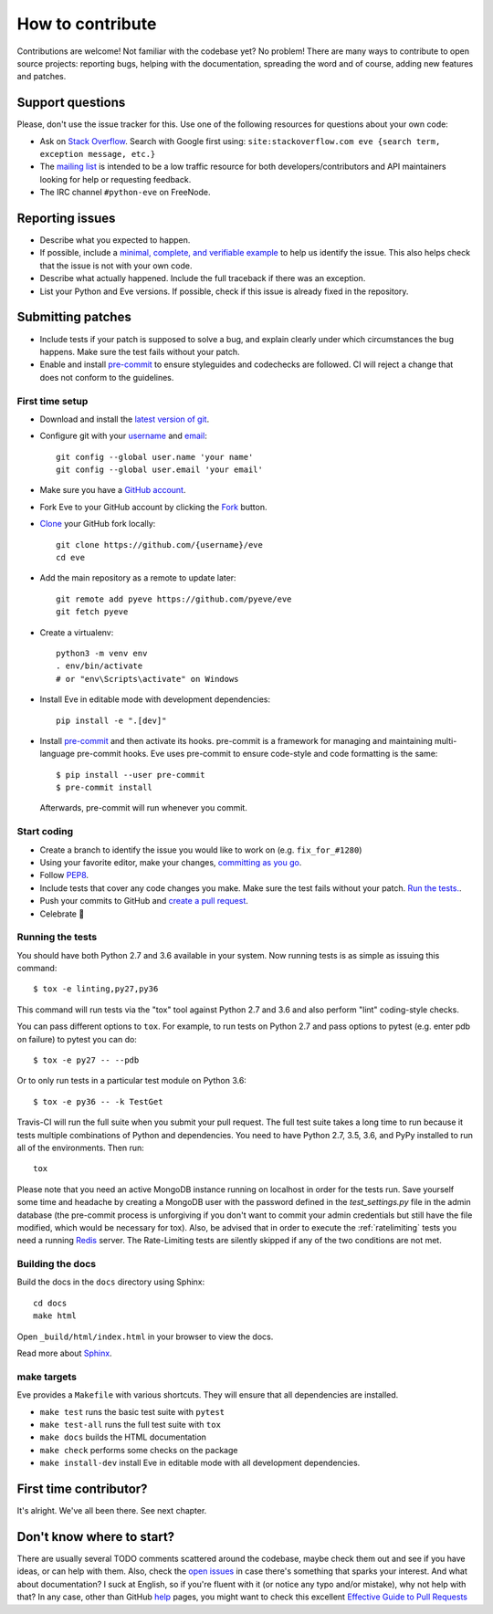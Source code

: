 How to contribute
=================

Contributions are welcome! Not familiar with the codebase yet? No problem!
There are many ways to contribute to open source projects: reporting bugs,
helping with the documentation, spreading the word and of course, adding
new features and patches.

Support questions
-----------------

Please, don't use the issue tracker for this. Use one of the following
resources for questions about your own code:

* Ask on `Stack Overflow`_. Search with Google first using: ``site:stackoverflow.com eve {search term, exception message, etc.}``
* The `mailing list`_ is intended to be a low traffic resource for both developers/contributors and API maintainers looking for help or requesting feedback.
* The IRC channel ``#python-eve`` on FreeNode.

.. _Stack Overflow: https://stackoverflow.com/questions/tagged/eve?sort=linked
.. _`mailing list`: https://groups.google.com/forum/#!forum/python-eve

Reporting issues
----------------

- Describe what you expected to happen.
- If possible, include a `minimal, complete, and verifiable example`_ to help
  us identify the issue. This also helps check that the issue is not with your
  own code.
- Describe what actually happened. Include the full traceback if there was an
  exception.
- List your Python and Eve versions. If possible, check if this issue is
  already fixed in the repository.

.. _minimal, complete, and verifiable example: https://stackoverflow.com/help/mcve

Submitting patches
------------------

- Include tests if your patch is supposed to solve a bug, and explain
  clearly under which circumstances the bug happens. Make sure the test fails
  without your patch.
- Enable and install pre-commit_ to ensure styleguides and codechecks are
  followed. CI will reject a change that does not conform to the guidelines.

.. _pre-commit: https://pre-commit.com/

First time setup
~~~~~~~~~~~~~~~~

- Download and install the `latest version of git`_.
- Configure git with your `username`_ and `email`_::

        git config --global user.name 'your name'
        git config --global user.email 'your email'

- Make sure you have a `GitHub account`_.
- Fork Eve to your GitHub account by clicking the `Fork`_ button.
- `Clone`_ your GitHub fork locally::

        git clone https://github.com/{username}/eve
        cd eve

- Add the main repository as a remote to update later::

        git remote add pyeve https://github.com/pyeve/eve
        git fetch pyeve

- Create a virtualenv::

        python3 -m venv env
        . env/bin/activate
        # or "env\Scripts\activate" on Windows

- Install Eve in editable mode with development dependencies::

        pip install -e ".[dev]"

- Install pre-commit_ and then activate its hooks. pre-commit is a framework for managing and maintaining multi-language pre-commit hooks. Eve uses pre-commit to ensure code-style and code formatting is the same::

    $ pip install --user pre-commit
    $ pre-commit install

  Afterwards, pre-commit will run whenever you commit.


.. _GitHub account: https://github.com/join
.. _latest version of git: https://git-scm.com/downloads
.. _username: https://help.github.com/articles/setting-your-username-in-git/
.. _email: https://help.github.com/articles/setting-your-email-in-git/
.. _Fork: https://github.com/pallets/flask/fork
.. _Clone: https://help.github.com/articles/fork-a-repo/#step-2-create-a-local-clone-of-your-fork

Start coding
~~~~~~~~~~~~

- Create a branch to identify the issue you would like to work on (e.g.
  ``fix_for_#1280``)
- Using your favorite editor, make your changes, `committing as you go`_.
- Follow `PEP8`_.
- Include tests that cover any code changes you make. Make sure the test fails
  without your patch. `Run the tests. <contributing-testsuite_>`_.
- Push your commits to GitHub and `create a pull request`_.
- Celebrate 🎉

.. _committing as you go: http://dont-be-afraid-to-commit.readthedocs.io/en/latest/git/commandlinegit.html#commit-your-changes
.. _PEP8: https://pep8.org/
.. _create a pull request: https://help.github.com/articles/creating-a-pull-request/

.. _contributing-testsuite:

Running the tests
~~~~~~~~~~~~~~~~~

You should have both Python 2.7 and 3.6 available in your system. Now
running tests is as simple as issuing this command::

    $ tox -e linting,py27,py36

This command will run tests via the "tox" tool against Python 2.7 and 3.6 and
also perform "lint" coding-style checks.

You can pass different options to ``tox``. For example, to run tests on Python
2.7 and pass options to pytest (e.g. enter pdb on failure) to pytest you can
do::

    $ tox -e py27 -- --pdb

Or to only run tests in a particular test module on Python 3.6::

    $ tox -e py36 -- -k TestGet

Travis-CI will run the full suite when you submit your pull request. The full
test suite takes a long time to run because it tests multiple combinations of
Python and dependencies. You need to have Python 2.7, 3.5, 3.6, and PyPy
installed to run all of the environments. Then run::

    tox

Please note that you need an active MongoDB instance running on localhost in
order for the tests run. Save yourself some time and headache by creating a
MongoDB user with the password defined in the `test_settings.py` file in the
admin database (the pre-commit process is unforgiving if you don't want to
commit your admin credentials but still have the file modified, which would be
necessary for tox). Also, be advised that in order to execute the
:ref:`ratelimiting` tests you need a running Redis_ server. The Rate-Limiting
tests are silently skipped if any of the two conditions are not met.

Building the docs
~~~~~~~~~~~~~~~~~
Build the docs in the ``docs`` directory using Sphinx::

    cd docs
    make html

Open ``_build/html/index.html`` in your browser to view the docs.

Read more about `Sphinx <http://www.sphinx-doc.org>`_.

make targets
~~~~~~~~~~~~
Eve provides a ``Makefile`` with various shortcuts. They will ensure that
all dependencies are installed.

- ``make test`` runs the basic test suite with ``pytest``
- ``make test-all`` runs the full test suite with ``tox``
- ``make docs`` builds the HTML documentation
- ``make check`` performs some checks on the package
- ``make install-dev`` install Eve in editable mode with all development dependencies.

First time contributor?
-----------------------
It's alright. We've all been there. See next chapter.

Don't know where to start?
--------------------------
There are usually several TODO comments scattered around the codebase, maybe
check them out and see if you have ideas, or can help with them. Also, check
the `open issues`_ in case there's something that sparks your interest. And
what about documentation? I suck at English, so if you're fluent with it (or
notice any typo and/or mistake), why not help with that? In any case, other
than GitHub help_ pages, you might want to check this excellent `Effective
Guide to Pull Requests`_

.. _`the repository`: http://github.com/pyeve/eve
.. _AUTHORS: https://github.com/pyeve/eve/blob/master/AUTHORS
.. _`open issues`: https://github.com/pyeve/eve/issues
.. _`new issue`: https://github.com/pyeve/eve/issues/new
.. _GitHub: https://github.com/
.. _`proper format`: http://tbaggery.com/2008/04/19/a-note-about-git-commit-messages.html
.. _flake8: http://flake8.readthedocs.org/en/latest/
.. _tox: http://tox.readthedocs.org/en/latest/
.. _help: https://help.github.com/
.. _`Effective Guide to Pull Requests`: http://codeinthehole.com/writing/pull-requests-and-other-good-practices-for-teams-using-github/
.. _`fork and edit`: https://github.com/blog/844-forking-with-the-edit-button
.. _`Pull Request`: https://help.github.com/articles/creating-a-pull-request
.. _`running the tests`: http://python-eve.org/testing#running-the-tests
.. _Redis: https://redis.io

